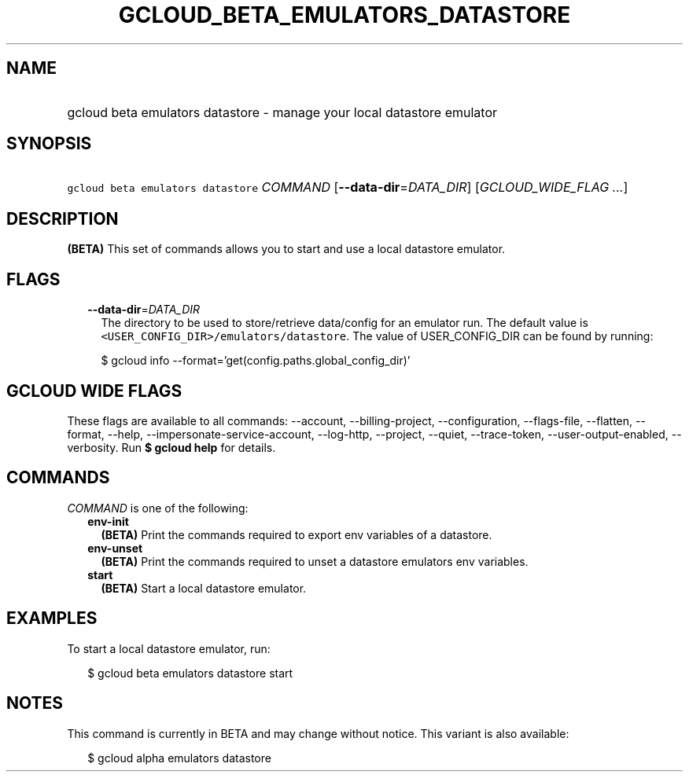 
.TH "GCLOUD_BETA_EMULATORS_DATASTORE" 1



.SH "NAME"
.HP
gcloud beta emulators datastore \- manage your local datastore emulator



.SH "SYNOPSIS"
.HP
\f5gcloud beta emulators datastore\fR \fICOMMAND\fR [\fB\-\-data\-dir\fR=\fIDATA_DIR\fR] [\fIGCLOUD_WIDE_FLAG\ ...\fR]



.SH "DESCRIPTION"

\fB(BETA)\fR This set of commands allows you to start and use a local datastore
emulator.



.SH "FLAGS"

.RS 2m
.TP 2m
\fB\-\-data\-dir\fR=\fIDATA_DIR\fR
The directory to be used to store/retrieve data/config for an emulator run. The
default value is \f5<USER_CONFIG_DIR>/emulators/datastore\fR. The value of
USER_CONFIG_DIR can be found by running:

.RS 2m
$ gcloud info \-\-format='get(config.paths.global_config_dir)'
.RE


.RE
.sp

.SH "GCLOUD WIDE FLAGS"

These flags are available to all commands: \-\-account, \-\-billing\-project,
\-\-configuration, \-\-flags\-file, \-\-flatten, \-\-format, \-\-help,
\-\-impersonate\-service\-account, \-\-log\-http, \-\-project, \-\-quiet,
\-\-trace\-token, \-\-user\-output\-enabled, \-\-verbosity. Run \fB$ gcloud
help\fR for details.



.SH "COMMANDS"

\f5\fICOMMAND\fR\fR is one of the following:

.RS 2m
.TP 2m
\fBenv\-init\fR
\fB(BETA)\fR Print the commands required to export env variables of a datastore.

.TP 2m
\fBenv\-unset\fR
\fB(BETA)\fR Print the commands required to unset a datastore emulators env
variables.

.TP 2m
\fBstart\fR
\fB(BETA)\fR Start a local datastore emulator.


.RE
.sp

.SH "EXAMPLES"

To start a local datastore emulator, run:

.RS 2m
$ gcloud beta emulators datastore start
.RE



.SH "NOTES"

This command is currently in BETA and may change without notice. This variant is
also available:

.RS 2m
$ gcloud alpha emulators datastore
.RE

